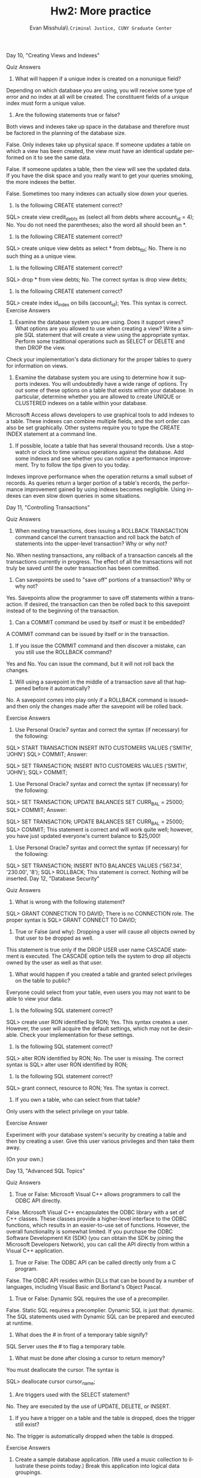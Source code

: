 #+OPTIONS: H:3 
#+OPTIONS: tex:dvipng
#+OPTIONS: toc:nil 
#+STARTUP: align oddeven lognotestate
#+SEQ_TODO: TODO(t) INPROGRESS(i) WAITING(w@) | DONE(d) CANCELED(c@)
#+TAGS:       Write(w) Update(u) Fix(f) Check(c) noexport(n) export(e)
#+Date:  
#+TITLE: Hw2: More practice
#+AUTHOR: Evan Misshula\\ \texttt{Criminal Justice, CUNY Graduate Center}
#+LANGUAGE:   en
#+EXCLUDE_TAGS: noexport


#+LATEX_HEADER: \usepackage{attrib}
#+LATEX_HEADER: \usepackage{amsmath}
#+LATEX_HEADER: \let\iint\undefined 
#+LATEX_HEADER: \let\iiint\undefined 
#+LATEX_HEADER: \usepackage{dsfont}
#+LATEX_HEADER: \usepackage[autostyle]{csquotes}
#+LATEX_HEADER: \usepackage[backend=biber,style=authoryear-icomp,sortlocale=de_DE,natbib=true,url=false, doi=true,eprint=false]{biblatex}
#+LATEX_HEADER: \addbibresource{mybib.bib}
#+LATEX_HEADER: \addbibresource{/Users/emisshula/research/citations/refs.bib} 
#+LATEX_HEADER: \usepackage[retainorgcmds]{IEEEtrantools}
#+LATEX_HEADER: \author{Misshula, Evan\\ \texttt{Criminal Justice, CUNY Graduate Center}}
#+LATEX_HEADER: \title{Demonstration Of Instrumental Variables And Control Function Methods}
# \bibliography{mybib.bib,/Users/emisshula/research/citations/refs.bib} 


Day 10, "Creating Views and Indexes"

Quiz Answers

1. What will happen if a unique index is created on a nonunique field?
Depending on which database you are using, you will receive some type of error and no index at all will be created. The constituent fields of a unique index must form a unique value.

2. Are the following statements true or false?

Both views and indexes take up space in the database and therefore must be factored in the planning of the database size.

False. Only indexes take up physical space.
If someone updates a table on which a view has been created, the view must have an identical update performed on it to see the same data.

False. If someone updates a table, then the view will see the updated data.
If you have the disk space and you really want to get your queries smoking, the more indexes the better.

False. Sometimes too many indexes can actually slow down your queries.

3. Is the following CREATE statement correct?

SQL> create view credit_debts as
     (select all from debts
     where account_id = 4);
No. You do not need the parentheses; also the word all should been an *.
4. Is the following CREATE statement correct?

SQL> create unique view debts as
     select * from debts_tbl;
No. There is no such thing as a unique view.
5. Is the following CREATE statement correct?

SQL> drop * from view debts;
No. The correct syntax is
drop view debts;
6. Is the following CREATE statement correct?
SQL> create index id_index on bills
     (account_id);
Yes. This syntax is correct.
Exercise Answers

1. Examine the database system you are using. Does it support views? What options are you allowed to use when creating a view? Write a simple SQL statement that will create a view using the appropriate syntax. Perform some traditional operations such as SELECT or DELETE and then DROP the view.
Check your implementation's data dictionary for the proper tables to query for information on views.

2. Examine the database system you are using to determine how it supports indexes. You will undoubtedly have a wide range of options. Try out some of these options on a table that exists within your database. In particular, determine whether you are allowed to create UNIQUE or CLUSTERED indexes on a table within your database.

Microsoft Access allows developers to use graphical tools to add indexes to a table. These indexes can combine multiple fields, and the sort order can also be set graphically. Other systems require you to type the CREATE INDEX statement at a command line.

3. If possible, locate a table that has several thousand records. Use a stopwatch or clock to time various operations against the database. Add some indexes and see whether you can notice a performance improvement. Try to follow the tips given to you today.

Indexes improve performance when the operation returns a small subset of records. As queries return a larger portion of a table's records, the performance improvement gained by using indexes becomes negligible. Using indexes can even slow down queries in some situations.

Day 11, "Controlling Transactions"

Quiz Answers

1. When nesting transactions, does issuing a ROLLBACK TRANSACTION command cancel the current transaction and roll back the batch of statements into the upper-level transaction? Why or why not?
No. When nesting transactions, any rollback of a transaction cancels all the transactions currently in progress. The effect of all the transactions will not truly be saved until the outer transaction has been committed.

2. Can savepoints be used to "save off" portions of a transaction? Why or why not?
Yes. Savepoints allow the programmer to save off statements within a transaction. If desired, the transaction can then be rolled back to this savepoint instead of to the beginning of the transaction.

3. Can a COMMIT command be used by itself or must it be embedded?
A COMMIT command can be issued by itself or in the transaction.

4. If you issue the COMMIT command and then discover a mistake, can you still use the ROLLBACK command?
Yes and No. You can issue the command, but it will not roll back the changes.

5. Will using a savepoint in the middle of a transaction save all that happened before it automatically?

No. A savepoint comes into play only if a ROLLBACK command is issued--and then only the changes made after the savepoint will be rolled back.

Exercise Answers

1. Use Personal Oracle7 syntax and correct the syntax (if necessary) for the following:
SQL> START TRANSACTION
     INSERT INTO CUSTOMERS VALUES
     ('SMITH', 'JOHN')
SQL> COMMIT;
Answer:

SQL> SET TRANSACTION;
     INSERT INTO CUSTOMERS VALUES
     ('SMITH', 'JOHN');
SQL> COMMIT;
2. Use Personal Oracle7 syntax and correct the syntax (if necessary) for the following:
SQL> SET TRANSACTION;
     UPDATE BALANCES SET CURR_BAL = 25000;
SQL> COMMIT;
Answer:

SQL> SET TRANSACTION;
         UPDATE BALANCES SET CURR_BAL = 25000;
SQL> COMMIT;
This statement is correct and will work quite well; however, you have just updated everyone's current balance to $25,000!
3. Use Personal Oracle7 syntax and correct the syntax (if necessary) for the following:

SQL> SET TRANSACTION;
     INSERT INTO BALANCES VALUES
     ('567.34', '230.00', '8');
SQL> ROLLBACK;
This statement is correct. Nothing will be inserted.
Day 12, "Database Security"

Quiz Answers

1. What is wrong with the following statement?
SQL> GRANT CONNECTION TO DAVID;
There is no CONNECTION role. The proper syntax is
SQL> GRANT CONNECT TO DAVID;
2. True or False (and why): Dropping a user will cause all objects owned by that user to be dropped as well.
This statement is true only if the DROP USER user name CASCADE statement is executed. The CASCADE option tells the system to drop all objects owned by the user as well as that user.

3. What would happen if you created a table and granted select privileges on the table to public?

Everyone could select from your table, even users you may not want to be able to view your data.

4. Is the following SQL statement correct?

SQL> create user RON
     identified by RON;
Yes. This syntax creates a user. However, the user will acquire the default settings, which may not be desirable. Check your implementation for these settings.
5. Is the following SQL statement correct?

SQL> alter RON
     identified by RON;
No. The user is missing. The correct syntax is
SQL> alter user RON
     identified by RON;
6. Is the following SQL statement correct?
SQL> grant connect, resource to RON;
Yes. The syntax is correct.
7. If you own a table, who can select from that table?

Only users with the select privilege on your table.

Exercise Answer

Experiment with your database system's security by creating a table and then by creating a user. Give this user various privileges and then take them away.

(On your own.)

Day 13, "Advanced SQL Topics"

Quiz Answers

1. True or False: Microsoft Visual C++ allows programmers to call the ODBC API directly.
False. Microsoft Visual C++ encapsulates the ODBC library with a set of C++ classes. These classes provide a higher-level interface to the ODBC functions, which results in an easier-to-use set of functions. However, the overall functionality is somewhat limited. If you purchase the ODBC Software Development Kit (SDK) (you can obtain the SDK by joining the Microsoft Developers Network), you can call the API directly from within a Visual C++ application.

2. True or False: The ODBC API can be called directly only from a C program.
False. The ODBC API resides within DLLs that can be bound by a number of languages, including Visual Basic and Borland's Object Pascal.

3. True or False: Dynamic SQL requires the use of a precompiler.
False. Static SQL requires a precomplier. Dynamic SQL is just that: dynamic. The SQL statements used with Dynamic SQL can be prepared and executed at runtime.

4. What does the # in front of a temporary table signify?
SQL Server uses the # to flag a temporary table.

5. What must be done after closing a cursor to return memory?
You must deallocate the cursor. The syntax is

SQL> deallocate cursor cursor_name;
6. Are triggers used with the SELECT statement?
No. They are executed by the use of UPDATE, DELETE, or INSERT.

7. If you have a trigger on a table and the table is dropped, does the trigger still exist?

No. The trigger is automatically dropped when the table is dropped.

Exercise Answers

1. Create a sample database application. (We used a music collection to illustrate these points today.) Break this application into logical data groupings.
2. List of queries you think will be required to complete this application.

3. List the various rules you want to maintain in the database.

4. Create a database schema for the various groups of data you described in step 1.

5. Convert the queries in step 2 to stored procedures.

6. Convert the rules in step 3 to triggers.

7. Combine steps 4, 5, and 6 into a large script file that can be used to build the database and all its associated procedures.

8. Insert some sample data. (This step can also be a part of the script file in step 7.)

9. Execute the procedures you have created to test their functionality.
(On your own.)

Day 14, "Dynamic Uses of SQL"

Quiz Answers

1. In which object does Microsoft Visual C++ place its SQL?
In the CRecordSet object's GetDefaultSQL member. Remember, you can change the string held here to manipulate your table.
2. In which object does Delphi place its SQL?
In the TQuery object.

3. What is ODBC?
ODBC stands for open database connectivity. This technology enables Windows-based programs to access a database through a driver.

4. What does Delphi do?
Delphi provides a scalable interface to various databases.

Exercise Answers

1. Change the sort order in the C++ example from ascending to descending on the State field.
Change the return value of GetDefaultSQL as shown in the following code fragment:

CString CTyssqlSet::GetDefaultSQL()
{
return " SELECT * FROM CUSTOMER ORDER DESC BY STATE ";
}
2. Go out, find an application that needs SQL, and use it.
(On your own.)
Day 15, "Streamlining SQL Statements for Improved Performance"

Quiz Answers

1. What does streamline an SQL statement mean?
Streamlining an SQL statement is taking the path with the least resistance by carefully planning your statement and arranging the elements within your clauses properly.
2. Should tables and their corresponding indexes reside on the same disk?
Absolutely not. If possible, always store tables and indexes separately to avoid disk contention.

3. Why is the arrangement of conditions in an SQL statement important?
For more efficient data access (the path with the least resistance).

4. What happens during a full-table scan?
A table is read row by row instead of using an index that points to specific rows.

5. How can you avoid a full-table scan?
A full-table scan can be avoided by creating an index or rearranging the conditions in an SQL statement that are indexed.

6. What are some common hindrances of general performance?
Common performance pitfalls include

Insufficient shared memory
Limited number of available disk drives
Improper usage of available disk drives
Running large batch loads that are unscheduled
Failing to commit or rollback transactions
Improper sizing of tables and indexes
Exercise Answers

1. Make the following SQL statement more readable.
SELECT EMPLOYEE.LAST_NAME, EMPLOYEE.FIRST_NAME, EMPLOYEE.MIDDLE_NAME,
EMPLOYEE.ADDRESS, EMPLOYEE.PHONE_NUMBER, PAYROLL.SALARY, PAYROLL.POSITION,
EMPLOYEE.SSN, PAYROLL.START_DATE FROM EMPLOYEE, PAYROLL WHERE
EMPLOYEE.SSN = PAYROLL.SSN AND EMPLOYEE.LAST_NAME LIKE 'S%' AND
PAYROLL.SALARY > 20000;
You should reformat the SQL statement as follows, depending on the consistent format of your choice:
SELECT E.LAST_NAME, E.FIRST_NAME, E.MIDDLE_NAME,
       E.ADDRESS, E.PHONE_NUMBER, P.SALARY,
       P.POSITION, E.SSN, P.START_DATE
FROM EMPLOYEE E,
     PAYROLL P
WHERE E.SSN = P.SSN
  AND E.LAST_NAME LIKE 'S%'
  AND P.SALARY > 20000;
2. Rearrange the conditions in the following query to optimize data retrieval time.Use the following statistics (on the tables in their entirety) to determine the order of the conditions:
593 individuals have the last name SMITH.

712 individuals live in INDIANAPOLIS.

3,492 individuals are MALE.

1,233 individuals earn a salary >= 30,000.

5,009 individuals are single.

Individual_id is the primary key for both tables.
SELECT M.INDIVIDUAL_NAME, M.ADDRESS, M.CITY, M.STATE, M.ZIP_CODE,
       S.SEX, S.MARITAL_STATUS, S.SALARY
FROM MAILING_TBL M,
     INDIVIDUAL_STAT_TBL S
WHERE M.NAME LIKE 'SMITH%'
  AND M.CITY = 'INDIANAPOLIS'
  AND S.SEX = 'MALE'
  AND S.SALARY >= 30000
  AND S.MARITAL_STATUS = 'S'
  AND M.INDIVIDUAL_ID = S.INDIVIDUAL_ID;
--------------
Answer:
According to the statistics, your new query should look similar to the following answer. Name like 'SMITH%' is the most restrictive condition because it will return the fewest rows:

SELECT M.INDIVIDUAL_NAME, M.ADDRESS, M.CITY, M.STATE, M.ZIP_CODE,
       S.SEX, S.MARITAL_STATUS, S.SALARY
FROM MAILING_TBL M,
     INDIVIDUAL_STAT_TBL S
WHERE M.INDIVIDUAL_ID = S.INDIVIDUAL_ID
  AND S.MARITAL_STATUS = 'S'
  AND S.SEX = 'MALE'
  AND S.SALARY >= 30000
  AND M.CITY = 'INDIANAPOLIS'
  AND M.NAME LIKE 'SMITH%';
Day 16, "Using Views to Retrieve Useful Information from the Data Dictionary"

Quiz Answers

1. In Oracle, how can you find out what tables and views you own?
By selecting from USER_CATALOG or CAT. The name of the data dictionary object will vary by implementation, but all versions have basically the same information about objects such as tables and views.

2. What types of information are stored in the data dictionary?
Database design, user statistics, processes, objects, growth of objects, performance statistics, stored SQL code, database security.

3. How can you use performance statistics?

Performance statistics suggest ways to improve database performance by modifying database parameters and streamlining SQL, which may also include the use of indexes and an evaluation of their efficiency.

4. What are some database objects?
Tables, indexes, synonyms, clusters, views.

Exercise Answers

Suppose you are managing a small to medium-size database. Your job responsibilities include developing and managing the database. Another individual is inserting large amounts of data into a table and receives an error indicating a lack of space. You must determine the cause of the problem. Does the user's tablespace quota need to be increased, or do you need to allocate more space to the tablespace? Prepare a step-by-step list that explains how you will gather the necessary information from the data dictionary. You do not need to list specific table or view names.

1. Look up the error in your database documentation.
2. Query the data dictionary for information on the table, its current size, tablespace quota on the user, and space allocated in the tablespace (the tablespace that holds the target table).

3. Determine how much space the user needs to finish inserting the data.

4. What is the real problem? Does the user's tablespace quota need to be increased, or do you need to allocate more space to the tablespace?

5. If the user does not have a sufficient quota, then increase the quota. If the current tablespace is filled, you may want to allocate more space or move the target table to a tablespace with more free space.

6. You may decide not to increase the user's quota or not to allocate more space to the tablespace. In either case you may have to consider purging old data or archiving the data off to tape.

These steps are not irrevocable. Your action plan may vary depending upon your company policy or your individual situation.

Day 17, "Using SQL to Generate SQL Statements"

Quiz Answers

1. From which two sources can you generate SQL scripts?
You can generate SQL scripts from database tables and the data dictionary.

2. Will the following SQL statement work? Will the generated output work?

SQL> SET ECHO OFF
SQL> SET FEEDBACK OFF
SQL> SPOOL CNT.SQL
SQL> SELECT 'COUNT(*) FROM  ' || TABLE_NAME || ';'
  2  FROM CAT
  3  /
Yes the SQL statement will generate an SQL script, but the generated script will not work. You need select 'select' in front of count(*):
SELECT 'SELECT COUNT(*) FROM ' || TABLE_NAME || ';'
Otherwise, your output will look like this:
COUNT(*) FROM TABLE_NAME;
which is not a valid SQL statement.
3. Will the following SQL statement work? Will the generated output work?

SQL> SET ECHO OFF
SQL> SET FEEDBACK OFF
SQL> SPOOL GRANT.SQL
SQL> SELECT 'GRANT CONNECT DBA TO ' || USERNAME || ';'
  2  FROM SYS.DBA_USERS
  3  WHERE USERNAME NOT IN ('SYS','SYSTEM','SCOTT')
  4  /
Once again, yes and no. The statement will generate an SQL script, but the SQL that it generates will be incomplete. You need to add a comma between the privileges CONNECT and DBA:
SELECT 'GRANT CONNECT, DBA TO ' || USERNAME || ';'
4. Will the following SQL statement work? Will the generated output work?
SQL> SET ECHO OFF
SQL> SET FEEDBACK OFF
SQL> SELECT 'GRANT CONNECT, DBA TO ' || USERNAME || ';'
  2  FROM SYS.DBA_USERS
  3  WHERE USERNAME NOT IN ('SYS','SYSTEM','SCOTT')
  4  /
Yes. The syntax of the main statement is valid, and the SQL that will be generated will grant CONNECT and DBA to all users selected.
5. True or False: It is best to set feedback on when generating SQL.

False. You do not care how many rows are being selected, as that will not be part of the syntax of your generated statements.

6. True or False: When generating SQL from SQL, always spool to a list or log file for a record of what happened.

False. You should spool to an .sql file, or whatever your naming convention is for an SQL file. However, you may choose to spool within your generated file.

7. True or False: Before generating SQL to truncate tables, you should always make sure you have a good backup of the tables.

True. Just to be safe.

8. What is the ed command?

The ed command takes you into a full screen text editor. ed is very similar to vi on a UNIX system and appears like a Windows Notepad file.

9. What does the spool off command do?
The spool off command closes an open spool file.

Exercise Answers

1. Using the SYS.DBA_USERS view (Personal Oracle7), create an SQL statement that will generate a series of GRANT statements to five new users: John, Kevin, Ryan, Ron, and Chris. Use the column called USERNAME. Grant them Select access to history_tbl.
SQL> SET ECHO OFF
SQL> SET FEEDBACK OFF
SQL> SPOOL GRANTS.SQL
SQL> SELECT 'GRANT SELECT ON HISTORY_TBL TO ' || USERNAME || ';'
  2  FROM SYS.DBA_USERS
  3  WHERE USERNAME IN ('JOHN','KEVIN','RYAN','RON','CHRIS')
  4  /

grant select on history_tbl to JOHN;
grant select on history_tbl to KEVIN;
grant select on history_tbl to RYAN;
grant select on history_tbl to RON;
grant select on history_tbl to CHRIS;
2. Using the examples in this chapter as guidelines, create some SQL statements that will generate SQL that you can use.
There are no wrong answers as long as the syntax is correct in your generated statements.

WARNING: Until you completely understand the concepts presented in this chapter, take caution when generating SQL statements that will modify existing data or database structures.
Day 18, "PL/SQL: An Introduction"

Quiz Answers

1. How is a database trigger used?
A database trigger takes a specified action when data in a specified table is manipulated. For instance, if you make a change to a table, a trigger could insert a row of data into a history table to audit the change.

2. Can related procedures be stored together?
Related procedures may be stored together in a package.

3. True or False: Data Manipulation Language can be used in a PL/SQL statement.
True.

4. True or False: Data Definition Language can be used in a PL/SQL statement.

False. DDL cannot be used in a PL/SQL statement. It is not a good idea to automate the process of making structural changes to a database.

5. Is text output directly a part of the PL/SQL syntax?
Text output is not directly a part of the language of PL/SQL; however, text output is supported by the standard package DBMS_OUTPUT.

6. List the three major parts of a PL/SQL statement.
DECLARE section, PROCEDURE section, EXCEPTION section.

7. List the commands that are associated with cursor control.
DECLARE, OPEN, FETCH, CLOSE.

Exercise Answers

1. Declare a variable called HourlyPay in which the maximum accepted value is 99.99/hour.
DECLARE
     HourlyPay number(4,2);
2. Define a cursor whose content is all the data in the CUSTOMER_TABLE where the CITY is INDIANAPOLIS.
DECLARE
      cursor c1 is
      select * from customer_table
      where city = 'INDIANAPOLIS';
3. Define an exception called UnknownCode.
DECLARE
      UnknownCode EXCEPTION;
4. Write a statement that will set the AMT in the AMOUNT_TABLE to 10 if CODE is A, set the AMT to 20 if CODE is B, and raise an exception called UnknownCode if CODE is neither A nor B. The table has one row.
IF ( CODE = 'A' ) THEN
      update AMOUNT_TABLE
      set AMT = 10;
    ELSIF ( CODE = 'B' ) THEN
       update AMOUNT_TABLE
      set AMT = 20;
    ELSE
      raise UnknownCode;
    END IF; 
Day 19, "Transact-SQL: An Introduction"

Quiz Answers

1. True or False: The use of the word SQL in Oracle's PL/SQL and Microsoft/Sybase's Transact-SQL implies that these products are fully compliant with the ANSI standard.
False. The word is not protected by copyright. The products mentioned do comply with much of the ANSI standard, but they do not fully comply with everything in that standard.

2. True or False: Static SQL is less flexible than Dynamic SQL, although the performance of static SQL can be better.

True. Static SQL requires the use of a precompiler, and its queries cannot be prepared at runtime. Therefore, static SQL is less flexible than dynamic SQL, but because the query is already processed, the performance can be better.

Exercise Answers

1. If you are not using Sybase/Microsoft SQL Server, compare your product's extensions to ANSI SQL to the extensions mentioned today.
Because nearly all of Day 19 deals with Transact-SQL, we did not explore the many other extensions to ANSI SQL. Most documentation that accompanies database products makes some effort to point out any SQL extensions provided. Keep in mind that using these extensions will make porting your queries to other databases more difficult.

2. Write a brief set of statements that will check for the existence of some condition. If this condition is true, perform some operation. Otherwise, perform another operation.

This operation requires an IF statement. There are no wrong answers as long as you follow the syntax for logical statements (IF statements) discussed today.

Day 20, "SQL*Plus"

Quiz Answers

1. Which commands can modify your preferences for an SQL session?
SET commands change the settings available with your SQL session.

2. Can your SQL script prompt a user for a parameter and execute the SQL statement using the entered parameter?

Yes. Your script can accept parameters from a user and pass them into variables.

3. If you are creating a summarized report on entries in a CUSTOMER table, how would you group your data for your report?

You would probably break your groups by customer because you are selecting from the CUSTOMER table.

4. Are there limitations to what you can have in your LOGIN.SQL file?

The only limitations are that the text in your LOGIN.SQL file must be valid SQL and SQL*Plus commands.

5. True or False: The DECODE function is the equivalent of a loop in a procedural programming language.

False. DECODE is like an IF...THEN statement.

6. True or False: If you spool the output of your query to an existing file, your output will be appended to that file.

False. The new output will overwrite the original file.

Exercise Answers

1. Using the PRODUCTS table at the beginning of Day 20, write a query that will select all data and compute a count of the records returned on the report without using the SET FEEDBACK ON command.
compute sum of count(*) on report
    break on report
    select product_id, product_name, unit_cost, count(*)
    from products
    group by product_id, product_name, unit_cost;
2. Suppose today is Monday, May 12, 1998. Write a query that will produce the following output:
Today is Monday, May 12 1998
Answer:

set heading off
select to_char(sysdate,' "Today is "Day, Month dd yyyy')
from dual;
3. Use the following SQL statement for this exercise:
1  select *
2  from orders
3  where customer_id = '001'
4* order by customer_id;
Without retyping the statement in the SQL buffer, change the table in the FROM clause to the CUSTOMER table:

l2
c/orders/customer
Now append DESC to the ORDER BY clause:
l4
append DESC
Day 21, "Common SQL Mistakes/Errors and Resolutions"

Quiz Answers

1. A user calls and says, "I can't sign on to the database. But everything was working fine yesterday. The error says invalid user/password. Can you help me?" What steps should you take?
At first you would think to yourself, yeah sure, you just forgot your password. But this error can be returned if a front-end application cannot connect to the database. However, if you know the database is up and functional, just change the password by using the ALTER USER command and tell the user what the new password is.

2. Why should tables have storage clauses and a tablespace destination?
In order for tables not to take the default settings for storage, you must include the storage clause. Otherwise medium to large tables will fill up and take extents, causing slower performance. They also may run out of space, causing a halt to your work until the DBA can fix the space problem.

Exercise Answers

1. Suppose you are logged on to the database as SYSTEM, and you wish to drop a table called HISTORY in your schema. Your regular user ID is JSMITH. What is the correct syntax to drop this table?

Because you are signed on as SYSTEM, be sure to qualify the table by including the table owner. If you do not specify the table owner, you could accidentally drop a table called HISTORY in the SYSTEM schema, if it exists.
SQL> DROP TABLE JSMITH.HISTORY;
2. Correct the following error:
INPUT:

SQL> select sysdate DATE
  2  from dual;
OUTPUT:

select sysdate DATE
               *
ERROR at line 1:
ORA-00923: FROM keyword not found where expected
DATE is a reserved word in Oracle SQL. If you want to name a column heading DATE, then you must use double quotation marks: "DATE".
